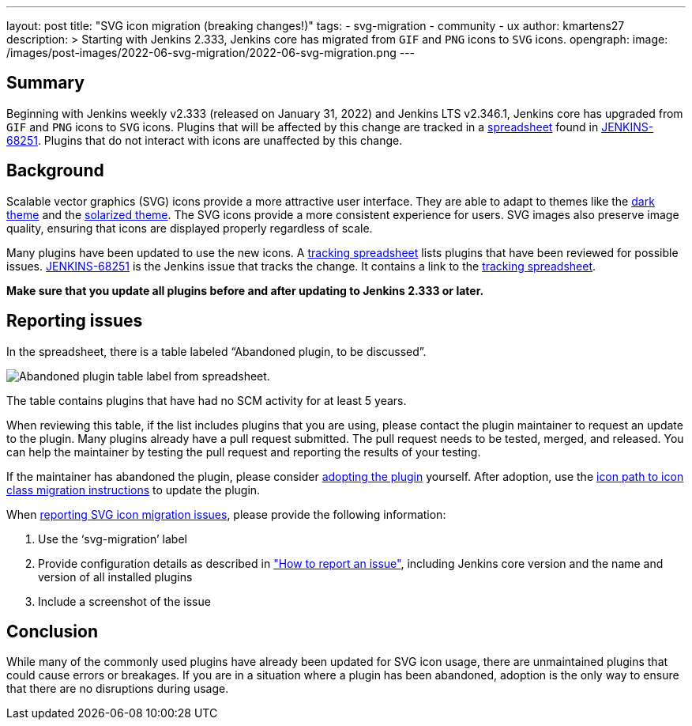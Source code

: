 ---
layout: post
title: "SVG icon migration (breaking changes!)"
tags:
- svg-migration
- community
- ux
author: kmartens27
description: >
  Starting with Jenkins 2.333, Jenkins core has migrated from `GIF` and `PNG` icons to `SVG` icons.
opengraph:
  image: /images/post-images/2022-06-svg-migration/2022-06-svg-migration.png
---

== Summary

Beginning with Jenkins weekly v2.333 (released on January 31, 2022) and Jenkins LTS v2.346.1, Jenkins core has upgraded from `GIF` and `PNG` icons to `SVG` icons.
Plugins that will be affected by this change are tracked in a link:https://docs.google.com/spreadsheets/d/1PxlgT11_uDyTzPch8zWn3PDxLUIAab21ILmJ17zCzBk/edit#gid=1308179162[spreadsheet] found in link:https://issues.jenkins.io/browse/JENKINS-68251[JENKINS-68251].
Plugins that do not interact with icons are unaffected by this change.

== Background

Scalable vector graphics (SVG) icons provide a more attractive user interface.
They are able to adapt to themes like the link:https://plugins.jenkins.io/dark-theme/[dark theme] and the link:https://plugins.jenkins.io/solarized-theme/[solarized theme].
The SVG icons provide a more consistent experience for users.
SVG images also preserve image quality, ensuring that icons are displayed properly regardless of scale.

Many plugins have been updated to use the new icons.
A link:https://docs.google.com/spreadsheets/d/1PxlgT11_uDyTzPch8zWn3PDxLUIAab21ILmJ17zCzBk/edit#gid=1308179162[tracking spreadsheet] lists plugins that have been reviewed for possible issues.
link:https://issues.jenkins.io/browse/JENKINS-68251)[JENKINS-68251] is the Jenkins issue that tracks the change.
It contains a link to the link:https://docs.google.com/spreadsheets/d/1PxlgT11_uDyTzPch8zWn3PDxLUIAab21ILmJ17zCzBk/edit#gid=1308179162[tracking spreadsheet].

*Make sure that you update all plugins before and after updating to Jenkins 2.333 or later.*

== Reporting issues

In the spreadsheet, there is a table labeled “Abandoned plugin, to be discussed”.

image:/images/post-images/2022-06-svg-migration/abandoned-plugin.png[Abandoned plugin table label from spreadsheet.]

The table contains plugins that have had no SCM activity for at least 5 years.

When reviewing this table, if the list includes plugins that you are using, please contact the plugin maintainer to request an update to the plugin.
Many plugins already have a pull request submitted.
The pull request needs to be tested, merged, and released.
You can help the maintainer by testing the pull request and reporting the results of your testing.

If the maintainer has abandoned the plugin, please consider link:/doc/developer/plugin-governance/adopt-a-plugin/[adopting the plugin] yourself.
After adoption, use the link:/doc/developer/views/icon-path-to-icon-class-migration/[icon path to icon class migration instructions] to update the plugin.

When link:/participate/report-issue/redirect/[reporting SVG icon migration issues], please provide the following information:

. Use the ‘svg-migration’ label
. Provide configuration details as described in link:/participate/report-issue/#Howtoreportanissue-Creatingtheissue["How to report an issue"], including Jenkins core version and the name and version of all installed plugins
. Include a screenshot of the issue

== Conclusion

While many of the commonly used plugins have already been updated for SVG icon usage, there are unmaintained plugins that could cause errors or breakages.
If you are in a situation where a plugin has been abandoned, adoption is the only way to ensure that there are no disruptions during usage.
